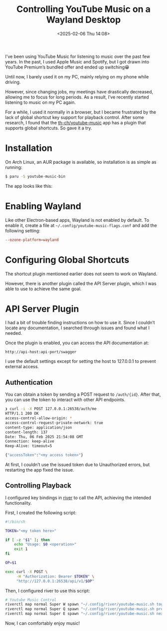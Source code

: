 #+TITLE: Controlling YouTube Music on a Wayland Desktop
#+DATE: <2025-02-06 Thu 14:08>
#+TZ: -0800 (PST)
#+TAGS: linux wayland music
#+EID: e60474d9-a063-48d3-80ae-1faa711ea29d

I've been using YouTube Music for listening to music over the past few years. In the past, I used Apple Music and Spotify, but I got drawn into YouTube Premium’s bundled offer and ended up switching😁

Until now, I barely used it on my PC, mainly relying on my phone while driving.

However, since changing jobs, my meetings have drastically decreased, allowing me to focus for long periods. As a result, I’ve recently started listening to music on my PC again.

For a while, I used it normally in a browser, but I became frustrated by the lack of global shortcut key support for playback control. After some research, I found that the [[https://github.com/th-ch/youtube-music][th-ch/youtube-music]] app has a plugin that supports global shortcuts. So gave it a try.

* Installation

On Arch Linux, an AUR package is available, so installation is as simple as running:

#+begin_src sh
  $ paru -S youtube-music-bin
#+end_src

The app looks like this:

#+begin_export html
<section class="image">
  <div>
    <a data-flickr-embed="true" href="https://www.flickr.com/photos/typester/54311506338/in/datetaken-public/" title="YouTube Music Desktop App"><img src="https://live.staticflickr.com/65535/54311506338_1f3278c2cf_h.jpg" width="1600" height="900" alt="YouTube Music Desktop App"/></a><script async src="//embedr.flickr.com/assets/client-code.js" charset="utf-8"></script>
  </div>
</section>
#+end_export

* Enabling Wayland

Like other Electron-based apps, Wayland is not enabled by default. To enable it, create a file at =~/.config/youtube-music-flags.conf= and add the following setting:

#+begin_src conf
  --ozone-platform=wayland
#+end_src

* Configuring Global Shortcuts

The shortcut plugin mentioned earlier does not seem to work on Wayland.

However, there is another plugin called the API Server plugin, which I was able to use to achieve the same goal.

* API Server Plugin

I had a bit of trouble finding instructions on how to use it. Since I couldn’t locate any documentation, I searched through issues and found what I needed.

Once the plugin is enabled, you can access the API documentation at:

#+begin_src text
  http://api-host:api-port/swagger
#+end_src

I use the default settings except for setting the host to 127.0.0.1 to prevent external access.

** Authentication

You can obtain a token by sending a POST request to =/auth/{id}=. After that, you can use the token to interact with other API endpoints.

#+begin_src sh
  ❯ curl -i -X POST 127.0.0.1:26538/auth/me
  HTTP/1.1 200 OK
  access-control-allow-origin: *
  access-control-request-private-network: true
  content-type: application/json
  content-length: 137
  Date: Thu, 06 Feb 2025 21:54:08 GMT
  Connection: keep-alive
  Keep-Alive: timeout=5

  {"accessToken":"<my access token>"}
#+end_src

At first, I couldn’t use the issued token due to Unauthorized errors, but restarting the app fixed the issue.

** Controlling Playback

I configured key bindings in [[https://isaacfreund.com/software/river/][river]] to call the API, achieving the intended functionality.

First, I created the following script:

#+begin_src sh
  #!/bin/sh

  TOKEN="<my token here>"

  if [ -z "$1" ]; then
      echo "Usage: $0 <operation>"
      exit 1
  fi

  OP=$1

  exec curl -X POST \
       -H "Authorization: Bearer $TOKEN" \
       "http://127.0.0.1:26538/api/v1/$OP"
#+end_src

Then, I configured river to use this script:

#+begin_src sh
  # Youtube Music Control
  riverctl map normal Super W spawn "~/.config/river/youtube-music.sh toggle-play"
  riverctl map normal Super Q spawn "~/.config/river/youtube-music.sh previous"
  riverctl map normal Super E spawn "~/.config/river/youtube-music.sh next"
#+end_src

Now, I can comfortably enjoy music!
